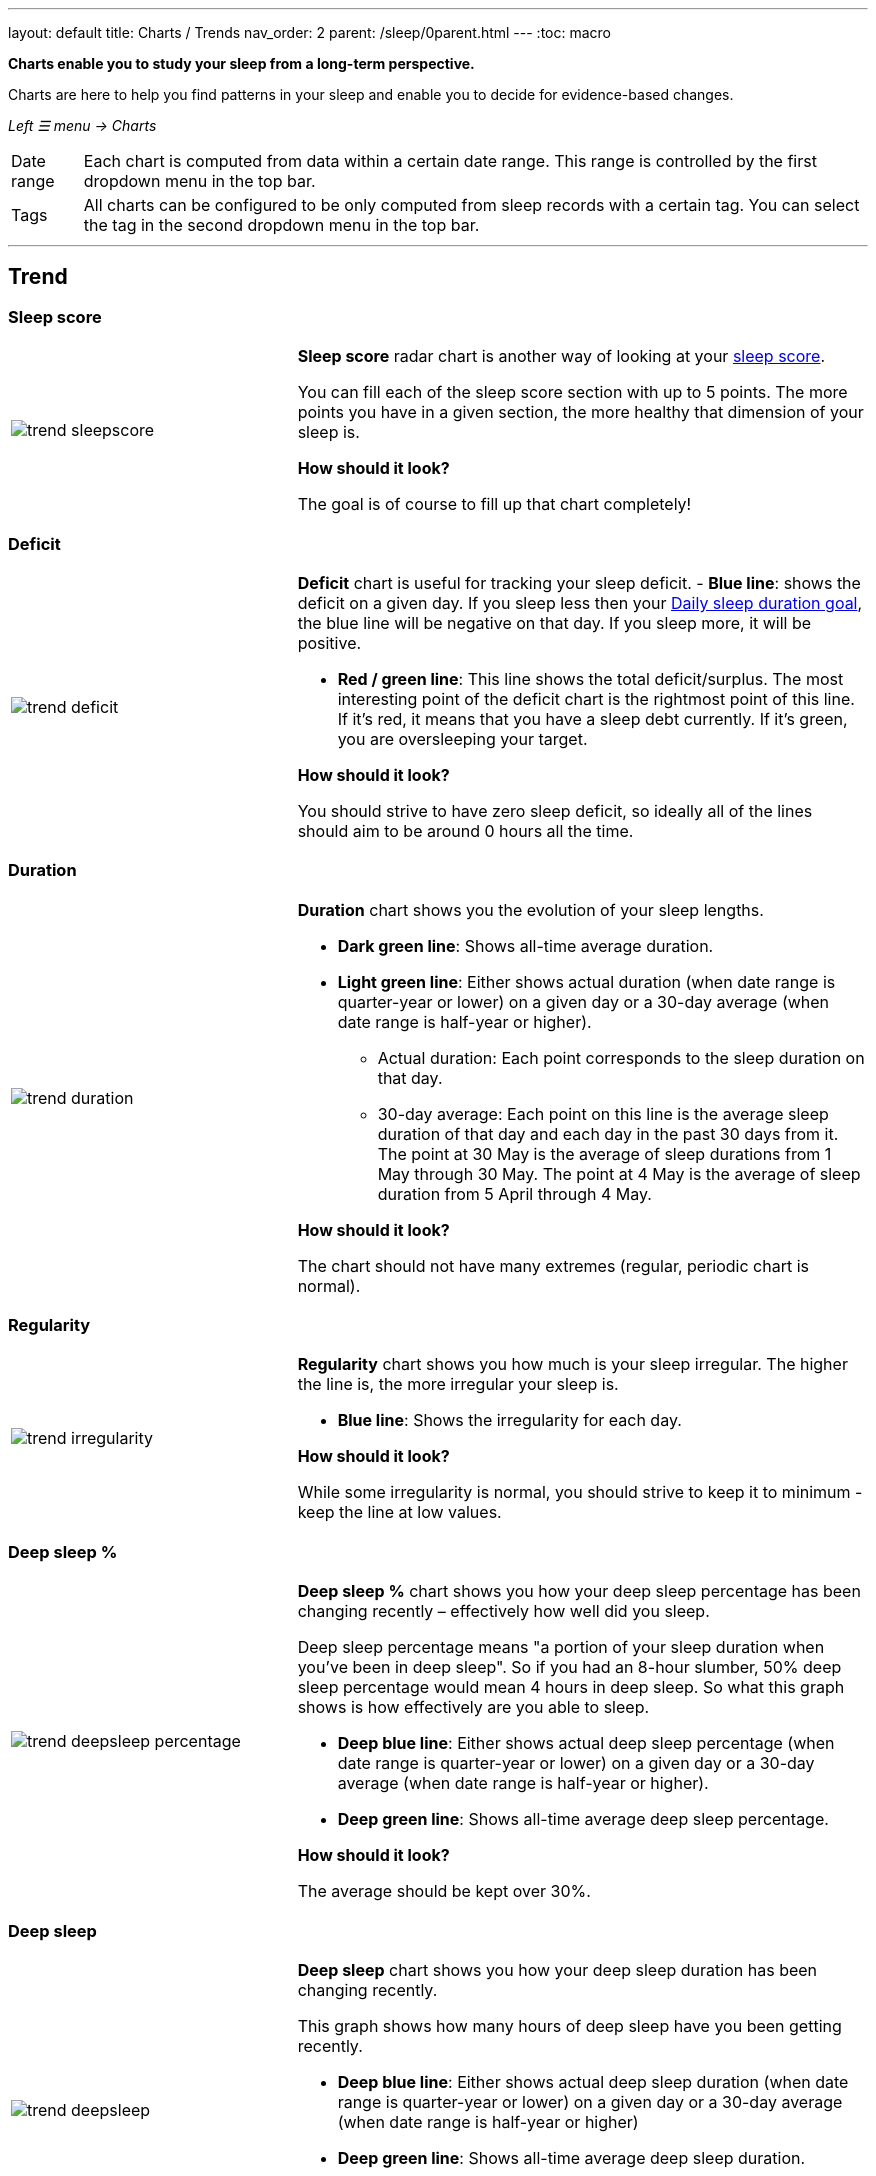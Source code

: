 ---
layout: default
title: Charts / Trends
nav_order: 2
parent: /sleep/0parent.html
---
:toc: macro

*Charts enable you to study your sleep from a long-term perspective.*

Charts are here to help you find patterns in your sleep and enable you to decide for evidence-based changes.

_Left ☰ menu -> Charts_

[horizontal]
Date range:: Each chart is computed from data within a certain date range. This range is controlled by the first dropdown menu in the top bar.
Tags:: All charts can be configured to be only computed from sleep records with a certain tag. You can select the tag in the second dropdown menu in the top bar.

---
toc::[]
:toclevels: 2

== Trend

=== Sleep score
[cols="1,2"]
|===
a|image:charts/trend/trend_sleepscore.png[]
a|*Sleep score* radar chart is another way of looking at your <</sleep/sleepscore#,sleep score>>.

You can fill each of the sleep score section with up to 5 points. The more points you have in a given section, the more healthy that dimension of your sleep is.

*How should it look?*

The goal is of course to fill up that chart completely!
|===

=== Deficit
[cols="1,2"]
|===
a|image:charts/trend/trend_deficit.png[]
a|*Deficit* chart is useful for tracking your sleep deficit.
- *Blue line*: shows the deficit on a given day. If you sleep less then your <</sleep/ideal_daily_sleep#,Daily sleep duration goal>>, the blue line will be negative on that day. If you sleep more, it will be positive.

- *Red / green line*: This line shows the total deficit/surplus. The most interesting point of the deficit chart is the rightmost point of this line. If it's red, it means that you have a sleep debt currently. If it's green, you are oversleeping your target.

*How should it look?*

You should strive to have zero sleep deficit, so ideally all of the lines should aim to be around 0 hours all the time.
|===

=== Duration
[cols="1,2"]
|===
a|image:charts/trend/trend_duration.png[]
a|*Duration* chart shows you the evolution of your sleep lengths.

* *Dark green line*: Shows all-time average duration.
* *Light green line*: Either shows actual duration (when date range is quarter-year or lower) on a given day or a 30-day average (when date range is half-year or higher).
** Actual duration: Each point corresponds to the sleep duration on that day.
** 30-day average: Each point on this line is the average sleep duration of that day and each day in the past 30 days from it.
[EXAMPLE]
The point at 30 May is the average of sleep durations from 1 May through 30 May.
The point at 4 May is the average of sleep duration from 5 April through 4 May.

*How should it look?*

The chart should not have many extremes (regular, periodic chart is normal).
|===

=== Regularity
[cols="1,2"]
|===
a|image:charts/trend/trend_irregularity.png[]
a|*Regularity* chart shows you how much is your sleep irregular. The higher the line is, the more irregular your sleep is.

* *Blue line*: Shows the irregularity for each day.

*How should it look?*

While some irregularity is normal, you should strive to keep it to minimum - keep the line at low values.
|===

=== Deep sleep %
[cols="1,2"]
|===
a|image:charts/trend/trend_deepsleep_percentage.png[]
a|*Deep sleep %* chart shows you how your deep sleep percentage has been changing recently – effectively how well did you sleep.

Deep sleep percentage means "a portion of your sleep duration when you've been in deep sleep". So if you had an 8-hour slumber, 50% deep sleep percentage would mean 4 hours in deep sleep. So what this graph shows is how effectively are you able to sleep.

* *Deep blue line*: Either shows actual deep sleep percentage (when date range is quarter-year or lower) on a given day or a 30-day average (when date range is half-year or higher).
* *Deep green line*: Shows all-time average deep sleep percentage.

*How should it look?*

The average should be kept over 30%.
|===

=== Deep sleep
[cols="1,2"]
|===
a|image:charts/trend/trend_deepsleep.png[]
a|*Deep sleep* chart shows you how your deep sleep duration has been changing recently.

This graph shows how many hours of deep sleep have you been getting recently.

* *Deep blue line*: Either shows actual deep sleep duration (when date range is quarter-year or lower) on a given day or a 30-day average (when date range is half-year or higher)
* *Deep green line*: Shows all-time average deep sleep duration.

*How should it look?*

The graph should not have many spikes - ideally should be regular, flat line, above 2 hours.
|===

=== Awake
[cols="1,2"]
|===
a|image:charts/trend/trend_awake.png[]
a|*Awake* chart shows you how much you've been waking up during your sleep.

* *Light green line*: Either shows actual awake duration (when date range is quarter-year or lower) on a given day or a 30-day average (when date range is half-year or higher)
* *Deep green line*: Shows all-time average awake during sleep.

*How should it look?*

In an ideal world, you should not wake up at all during sleep. This means a flat line at the bottom.
|===

=== Efficiency
[cols="1,2"]
|===
a|image:charts/trend/trend_efficiency.png[]
a|*Efficiency* chart shows the ratio of actually sleeping when you're in bed (sleep duration to tracking duration).

* *Light green line*: Either shows actual efficiency (when date range is quarter-year or lower) on a given day or a 30-day average (when date range is half-year or higher).
* *Deep green line*: Shows all-time average of efficiency of your sleep.

*How should it look?*

Ideally a flat line at 100%.
|===

=== Snoring %
[cols="1,2"]
|===
a|image:charts/trend/trend_snoring_percentage.png[]
a|*Snoring percentage* chart shows how much of the time you sleep did you spend snoring.

* *Violet line*: Either shows actual snoring percentage (when date range is quarter-year or lower) on a given day or a 30-day average (when date range is half-year or higher).
* *Deep green line*: Shows all-time average snoring percentage.

*How should it look?*

Ideally a flat line at 0%.
|===

=== Snoring
[cols="1,2"]
|===
a|image:charts/trend/trend_snoring.png[]
a|*Snoring* chart shows how much time did you spend snoring.

* *Violet line*: Either shows actual sum of snoring duration (when date range is quarter-year or lower) on a given day or a 30-day average (when date range is half-year or higher).
* *Deep green line*: Shows all-time average snoring duration.

*How should it look?*

Ideally a flat line at 0 minutes.
|===

=== Graphs
[cols="1,2"]
|===
a|image:charts/trend/trend_graphs.png[]
a|*Graphs*, or "sleep bars", show the intensity of movement during sleep. Each bar is one sleep. At the bottom, the charts start with 12PM and go up to the next 12PM. The greener the bar is at any given point, the more intensive movement there was.

*How should it look?*

As the sleep bars are just another view at the actigraph, they should ideally follow the same rules as the actigraph: they should show regular sleep cycles that get shorter towards the end of the sleep.
|===

=== Fall asleep hour
[cols="1,2"]
|===
a|image:charts/trend/trend_fall_asleep_hour.png[]
a|*Fall asleep hour* chart shows when you've been going to bed.

* *Light green line*: Either shows actual hour when you started sleep tracking (when date range is quarter-year or lower) on a given day or a 30-day average (when date range is half-year or higher).
* *Dark green line*: Shows all-time average.

*How should it look?*

Ideally a flat line with no spikes.
|===

=== Smart wakeup
[cols="1,2"]
|===
a|image:charts/trend/trend_smart_wakeup.png[]
a|*Smart wakeup* shows how many minutes before the set alarm did smart wake up wake you up - ie. the efficiency of smart wake up for you.

* *Light green line*: Shows how many minutes before the set alarm did smart wakeup wake you up at the given day (when date range is quarter-year or lower) or a 30-day average (when date range is half-year or higher).
* *Deep green line*: Shows all-time average.

*How should it look?*

It should be consistently between zero and your set smart period. If it's at one of the extremes, you should <</alarms/smart_wake_up#sensitivity,adjust the smart wakeup sensitivity>>.
|===

=== Snooze
[cols="1,2"]
|===
a|image:charts/trend/trend_snooze.png[]
a|*Snooze* chart shows how many minutes you've been snoozing your alarm.

* *Light green line*: Shows the actual snooze duration for each day (when date range is quarter-year or lower) or a 30-day average (when date range is half-year or higher).
* *Deep green line*: Shows all-time average of your snoozing.

*How should it look?*

There are no hard and fast rules on snoozing, but it sure is a sign of a strong willpower to keep it at zero!
|===

=== HRV
[cols="1,2"]
|===
a|image:charts/trend/trend_hrv.png[]
a|*HRV* chart shows total amount of heart rate variability throughout the entire night, including all the local minima and maxima

* *Purple line*: Shows Total HRV for - SDANN (when date range is quarter-year or lower) or a 30-day average (when date range is half-year or higher)..
* *Deep green line*: Shows all-time average.

*How should it look?*

Generally, the higher the better, but ideal HRV is highly individual - your age, gender, fitness level, and fitness activity play the key roles. You should be looking for increasing trend in your HRV data.


|===


=== HRV Gain
[cols="1,2"]
|===
a|image:charts/trend/trend_hrv_gain.png[]
a|*HRV gain* chart shows the difference between your HRV measured during the first low activity period (hrv before) of your sleep and the HRV measure at the last low activity period before awake up (hrv after) (https://sleep.urbandroid.org/hrv-tracking/[see details here]).


* *Purple line*: Shows HRV gain for given day.
* *Red line*: Shows HRV loss for given day.

*How should it look?*
It should be consistently in the purple positive spectrum.
|===


=== HRV Before wake up
[cols="1,2"]
|===
a|image:charts/trend/trend_hrv_before_wake.png[]
a|*HRV Before wake up* chart shows HRV before wake up for given day (when date range is quarter-year or lower) or a 30-day average (when date range is half-year or higher).

* *Purple line*: Shows HRV before wake up for given day (when date range is quarter-year or lower) or a 30-day average (when date range is half-year or higher)..
* *Deep green line*: Shows all-time average.

*How should it look?*
Like HRV, HRV before wake up is highly individual measure, higher numbers are more favourable.

|===


=== Respiratory disturbances
[cols="1,2"]
|===
a|image:charts/trend/trend_respiratory_disturbance.png[]
a|*Respiratory disturbances* chart shows

* *Deep blue line*: Shows the sum of the respiratory disturbance for given day (when date range is quarter-year or lower) or a 30-day average (when date range is half-year or higher).
* *Deep green line*: Shows all-time average.

*How should it look?*

Ideally, there are no respiratory disturbance during you sleep, so a flat line at zero.
|===



== Tags
This section shows you characteristics of all sleeps that have a certain tag. You can for example find out whether your snoring is higher on sleeps that have an #alcohol tag, or whether rating is higher on sleeps with #sport tag.

Each chart also includes the average value of all your sleeps for reference.

WARNING: This section shows only sleeps that have _at least one tag_.

NOTE: You can further filter the sleeps by another tag in the top menu!

=== Duration
[cols="1,2"]
|===
a|image:charts/tags/duration.png[]
|Shows average durations (in hours) of sleeps with a certain tag.

|===

=== Deep sleep %
[cols="1,2"]
|===
a|image:charts/tags/deepsleep_percentage.png[]
|Shows average deep sleep percentage of sleeps with a certain tag.

|===


=== Rating
[cols="1,2"]
|===
a|image:charts/tags/rating.png[]
|Shows average rating of sleeps with a certain tag.
|===

=== Snoring
//[cols="1,2"]
|===
//a|image:charts/tags/snoring.png[]
|Shows average snoring durations (in minutes) of sleeps with a certain tag.
|===

=== Awake
[cols="1,2"]
|===
a|image:charts/tags/awake.png[]
|Shows average awake durations (in minutes) of sleeps with a certain tag.
|===

== Chronotype
Chronotype is a term used to characterise your sleep patterns. It is a spectrum ranging from 100% night owl to 100% morning lark. <</sleep/chrono_jetlag#chronotype,Read more on Chronotype>>.

NOTE: Chronotype statistics need least a month of sleep data.

=== Mid-sleep hour
[cols="1,2"]
|===
a|image:charts/chronotype/midsleephour.png[]
a|Shows where your all-time average mid-sleep hour stands in comparison to other people (data taken from SleepCloud). Your mid-sleep hour is highlighted.

If your mid-sleep hour is more to the right, you are a night owl. If it's more to the left, you're a morning lark.
|===

=== Chronotype trend
[cols="1,2"]
|===
a|image:charts/chronotype/chronotype_trend.png[]
a|Shows the evolution of your chronotype. If you switched chronotypes at some point, there might've been some specific event like job change etc.
|===

=== Social jetlag clusters
[cols="1,2"]
|===
a|image:charts/chronotype/jetlag_clusters.png[]
a|Shows your sleeps as points in an XY graph, in order to find your social jet lag.

* In sleeps more to the left, you woke up earlier. While in sleeps to the right, you woke up later.
* Sleeps towards the top are longer, while sleeps towards the bottom are shorter.

Most importantly, the sleeps are divided into two clusters - *Working days* and *Free days* (<</sleep/chrono_jetlag#workdays-and-weekend-days,see explanation>>)

*How should it look?*

Ideally, the two clusters should be very close together, indicating that your social jet lag is very low.
|===

=== Social jetlag
[cols="1,2"]
|===
a|image:charts/chronotype/jetlag.png[]
a|Shows you mid-sleep hour on free days and workdays, and your social jet lag.

*How should it look?*

Ideally, the two leftmost bars should be very similar in height, so your social jet lag would be very low.
|===

== Advice

=== Fall asleep hour regression model
[cols="1,2"]
|===
a|image:charts/advice/fall_asleep_regression.png[]
a|*Fall asleep hour regression model* is a chart that helps you decide when you should go to sleep. The aim of this chart is to show you how changes in your fall asleep hour will affect your rating and deep sleep %.

How do we know that? A regression model takes the existing (historical) data, filters out outliers (i.e. extreme values) and then finds a mathematical formula that best fits that data. On the basis of this formula, it is possible to statistically predict future behavior.

You can see two sets of points, and up to two curves.

* *Blue points*: Those are average values of your deep sleep % for a given fall asleep hour.
* *Blue curve*: Best-fit prediction function that shows what deep sleep % will you have for any given fall asleep hour.

* *Orange points*: Those are average values of your rating for a given fall asleep hour.
* *Orange curve*: Best-fit prediction function that shows what rating will you have for any given fall asleep hour.

.What to do with this?
Take a look at the curve (either blue or orange) and focus on the maximum point or points. At what position (what fall asleep hour) it is? You should go to bed at this hour in order to maximize your deep sleep % (in case of blue line) or rating (in case of orange line).
|===

=== Duration regression model
[cols="1,2"]
|===
a|image:charts/advice/duration_regression.png[]
a|*Duration regression model* is a chart that gives you advice on how long should you sleep. The aim of this chart is to show you how changes in your sleep duration hour will affect your rating and deep sleep %.

How do we know that? A regression model takes the existing (historical) data, filters out outliers (i.e. extreme values) and then finds a mathematical formula that best fits that data. On the basis of this formula, it is possible to statistically predict future behavior.

You can see two sets of points, and up to two curves.

* *Blue points*: Those are average values of your deep sleep % for a given sleep duration.
* *Blue curve*: Best-fit prediction function that shows what deep sleep % will you have for any given sleep duration.

* *Orange points*: Those are average values of your rating for a given sleep duration.
* *Orange curve*: Best-fit prediction function that shows what rating will you have for any given sleep duration.

.What to do with this?
Take a look at the curve (either blue or orange) and focus on the maximum point or points. At what position (what sleep duration) it is? You should try to sleep for that long in order to maximize your deep sleep % (in case of blue line) or rating (in case of orange line).
|===

=== Fall asleep hour vs. deep sleep % / rating
//[cols="1,2"]
|===
//a|image:charts/advice/fall_asleep_vs_deep.png[]
a|Shows you average values of deep sleep % / rating for sleeps that started at a given fall asleep hour.
|===

==== Fall asleep hour vs. sleep duration
//[cols="1,2"]
|===
//a|image:charts/advice/fall_asleep_vs_duration.png[]
a|Shows you average values of sleep duration for sleeps that started at a given fall asleep hour.
|===

==== Weekday vs. deep sleep % / rating
//[cols="1,2"]
|===
//a|image:charts/advice/weekday_vs_deep.png[]
a|Shows you average values of deep sleep % / rating for sleeps that started at a given day.
|===

==== Weekday vs. sleep duration
//[cols="1,2"]
|===
//a|image:charts/advice/weekday_vs_duration.png[]
a|Shows you average values of sleep duration for sleeps that started at a given day.
|===

==== Fall asleep hour vs. snoring
//[cols="1,2"]
|===
//a|image:charts/advice/fall_asleep_vs_snoring.png[]
a|Shows you average values of snoring for sleeps that started at a given fall asleep hour.
|===

//=== Goal
// TODO:
